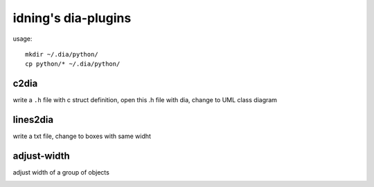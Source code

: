idning's dia-plugins
====================


usage::

    mkdir ~/.dia/python/
    cp python/* ~/.dia/python/

c2dia
-----

write a ``.h`` file with c struct definition, open this .h file with dia, change to UML class diagram

.. image:: imgs/c2dia.png

lines2dia
---------

write a txt file, change to boxes with same widht

.. image:: imgs/linee2dia.png

adjust-width
------------

adjust width of a group of objects

.. image:: imgs/adjust-width.jpg
